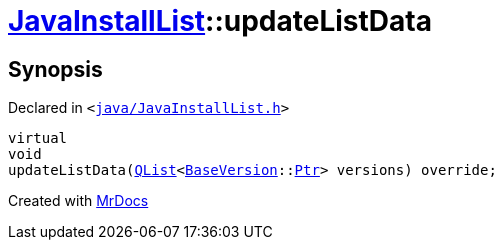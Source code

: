 [#JavaInstallList-updateListData]
= xref:JavaInstallList.adoc[JavaInstallList]::updateListData
:relfileprefix: ../
:mrdocs:


== Synopsis

Declared in `&lt;https://github.com/PrismLauncher/PrismLauncher/blob/develop/launcher/java/JavaInstallList.h#L48[java&sol;JavaInstallList&period;h]&gt;`

[source,cpp,subs="verbatim,replacements,macros,-callouts"]
----
virtual
void
updateListData(xref:QList.adoc[QList]&lt;xref:BaseVersion.adoc[BaseVersion]::xref:BaseVersion/Ptr.adoc[Ptr]&gt; versions) override;
----



[.small]#Created with https://www.mrdocs.com[MrDocs]#
